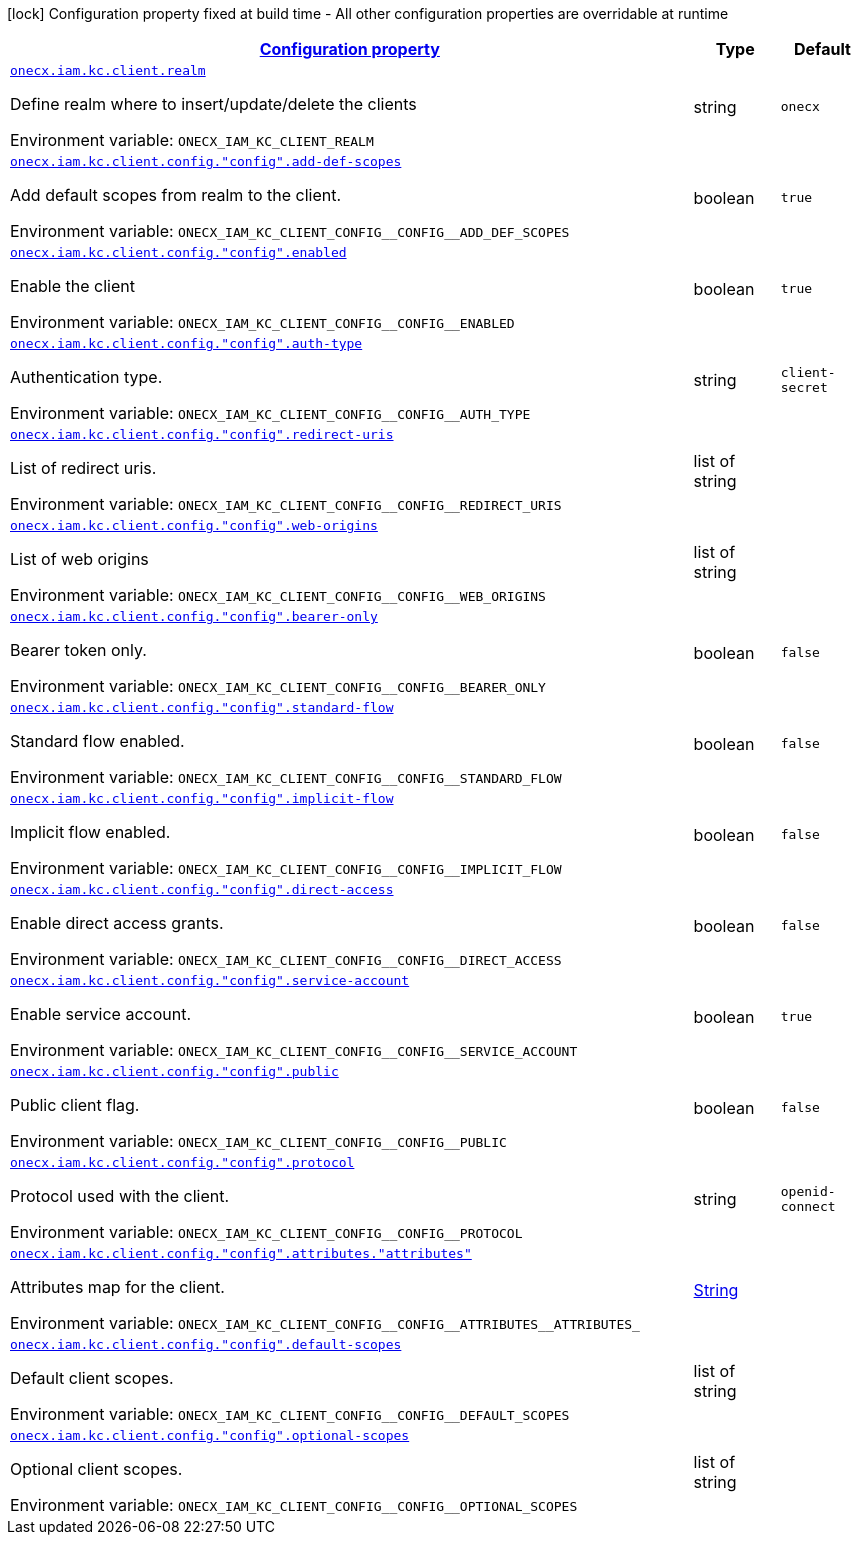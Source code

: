
:summaryTableId: onecx-iam-kc-client-operator
[.configuration-legend]
icon:lock[title=Fixed at build time] Configuration property fixed at build time - All other configuration properties are overridable at runtime
[.configuration-reference.searchable, cols="80,.^10,.^10"]
|===

h|[[onecx-iam-kc-client-operator_configuration]]link:#onecx-iam-kc-client-operator_configuration[Configuration property]

h|Type
h|Default

a| [[onecx-iam-kc-client-operator_onecx-iam-kc-client-realm]]`link:#onecx-iam-kc-client-operator_onecx-iam-kc-client-realm[onecx.iam.kc.client.realm]`


[.description]
--
Define realm where to insert/update/delete the clients

ifdef::add-copy-button-to-env-var[]
Environment variable: env_var_with_copy_button:+++ONECX_IAM_KC_CLIENT_REALM+++[]
endif::add-copy-button-to-env-var[]
ifndef::add-copy-button-to-env-var[]
Environment variable: `+++ONECX_IAM_KC_CLIENT_REALM+++`
endif::add-copy-button-to-env-var[]
--|string 
|`onecx`


a| [[onecx-iam-kc-client-operator_onecx-iam-kc-client-config-config-add-def-scopes]]`link:#onecx-iam-kc-client-operator_onecx-iam-kc-client-config-config-add-def-scopes[onecx.iam.kc.client.config."config".add-def-scopes]`


[.description]
--
Add default scopes from realm to the client.

ifdef::add-copy-button-to-env-var[]
Environment variable: env_var_with_copy_button:+++ONECX_IAM_KC_CLIENT_CONFIG__CONFIG__ADD_DEF_SCOPES+++[]
endif::add-copy-button-to-env-var[]
ifndef::add-copy-button-to-env-var[]
Environment variable: `+++ONECX_IAM_KC_CLIENT_CONFIG__CONFIG__ADD_DEF_SCOPES+++`
endif::add-copy-button-to-env-var[]
--|boolean 
|`true`


a| [[onecx-iam-kc-client-operator_onecx-iam-kc-client-config-config-enabled]]`link:#onecx-iam-kc-client-operator_onecx-iam-kc-client-config-config-enabled[onecx.iam.kc.client.config."config".enabled]`


[.description]
--
Enable the client

ifdef::add-copy-button-to-env-var[]
Environment variable: env_var_with_copy_button:+++ONECX_IAM_KC_CLIENT_CONFIG__CONFIG__ENABLED+++[]
endif::add-copy-button-to-env-var[]
ifndef::add-copy-button-to-env-var[]
Environment variable: `+++ONECX_IAM_KC_CLIENT_CONFIG__CONFIG__ENABLED+++`
endif::add-copy-button-to-env-var[]
--|boolean 
|`true`


a| [[onecx-iam-kc-client-operator_onecx-iam-kc-client-config-config-auth-type]]`link:#onecx-iam-kc-client-operator_onecx-iam-kc-client-config-config-auth-type[onecx.iam.kc.client.config."config".auth-type]`


[.description]
--
Authentication type.

ifdef::add-copy-button-to-env-var[]
Environment variable: env_var_with_copy_button:+++ONECX_IAM_KC_CLIENT_CONFIG__CONFIG__AUTH_TYPE+++[]
endif::add-copy-button-to-env-var[]
ifndef::add-copy-button-to-env-var[]
Environment variable: `+++ONECX_IAM_KC_CLIENT_CONFIG__CONFIG__AUTH_TYPE+++`
endif::add-copy-button-to-env-var[]
--|string 
|`client-secret`


a| [[onecx-iam-kc-client-operator_onecx-iam-kc-client-config-config-redirect-uris]]`link:#onecx-iam-kc-client-operator_onecx-iam-kc-client-config-config-redirect-uris[onecx.iam.kc.client.config."config".redirect-uris]`


[.description]
--
List of redirect uris.

ifdef::add-copy-button-to-env-var[]
Environment variable: env_var_with_copy_button:+++ONECX_IAM_KC_CLIENT_CONFIG__CONFIG__REDIRECT_URIS+++[]
endif::add-copy-button-to-env-var[]
ifndef::add-copy-button-to-env-var[]
Environment variable: `+++ONECX_IAM_KC_CLIENT_CONFIG__CONFIG__REDIRECT_URIS+++`
endif::add-copy-button-to-env-var[]
--|list of string 
|


a| [[onecx-iam-kc-client-operator_onecx-iam-kc-client-config-config-web-origins]]`link:#onecx-iam-kc-client-operator_onecx-iam-kc-client-config-config-web-origins[onecx.iam.kc.client.config."config".web-origins]`


[.description]
--
List of web origins

ifdef::add-copy-button-to-env-var[]
Environment variable: env_var_with_copy_button:+++ONECX_IAM_KC_CLIENT_CONFIG__CONFIG__WEB_ORIGINS+++[]
endif::add-copy-button-to-env-var[]
ifndef::add-copy-button-to-env-var[]
Environment variable: `+++ONECX_IAM_KC_CLIENT_CONFIG__CONFIG__WEB_ORIGINS+++`
endif::add-copy-button-to-env-var[]
--|list of string 
|


a| [[onecx-iam-kc-client-operator_onecx-iam-kc-client-config-config-bearer-only]]`link:#onecx-iam-kc-client-operator_onecx-iam-kc-client-config-config-bearer-only[onecx.iam.kc.client.config."config".bearer-only]`


[.description]
--
Bearer token only.

ifdef::add-copy-button-to-env-var[]
Environment variable: env_var_with_copy_button:+++ONECX_IAM_KC_CLIENT_CONFIG__CONFIG__BEARER_ONLY+++[]
endif::add-copy-button-to-env-var[]
ifndef::add-copy-button-to-env-var[]
Environment variable: `+++ONECX_IAM_KC_CLIENT_CONFIG__CONFIG__BEARER_ONLY+++`
endif::add-copy-button-to-env-var[]
--|boolean 
|`false`


a| [[onecx-iam-kc-client-operator_onecx-iam-kc-client-config-config-standard-flow]]`link:#onecx-iam-kc-client-operator_onecx-iam-kc-client-config-config-standard-flow[onecx.iam.kc.client.config."config".standard-flow]`


[.description]
--
Standard flow enabled.

ifdef::add-copy-button-to-env-var[]
Environment variable: env_var_with_copy_button:+++ONECX_IAM_KC_CLIENT_CONFIG__CONFIG__STANDARD_FLOW+++[]
endif::add-copy-button-to-env-var[]
ifndef::add-copy-button-to-env-var[]
Environment variable: `+++ONECX_IAM_KC_CLIENT_CONFIG__CONFIG__STANDARD_FLOW+++`
endif::add-copy-button-to-env-var[]
--|boolean 
|`false`


a| [[onecx-iam-kc-client-operator_onecx-iam-kc-client-config-config-implicit-flow]]`link:#onecx-iam-kc-client-operator_onecx-iam-kc-client-config-config-implicit-flow[onecx.iam.kc.client.config."config".implicit-flow]`


[.description]
--
Implicit flow enabled.

ifdef::add-copy-button-to-env-var[]
Environment variable: env_var_with_copy_button:+++ONECX_IAM_KC_CLIENT_CONFIG__CONFIG__IMPLICIT_FLOW+++[]
endif::add-copy-button-to-env-var[]
ifndef::add-copy-button-to-env-var[]
Environment variable: `+++ONECX_IAM_KC_CLIENT_CONFIG__CONFIG__IMPLICIT_FLOW+++`
endif::add-copy-button-to-env-var[]
--|boolean 
|`false`


a| [[onecx-iam-kc-client-operator_onecx-iam-kc-client-config-config-direct-access]]`link:#onecx-iam-kc-client-operator_onecx-iam-kc-client-config-config-direct-access[onecx.iam.kc.client.config."config".direct-access]`


[.description]
--
Enable direct access grants.

ifdef::add-copy-button-to-env-var[]
Environment variable: env_var_with_copy_button:+++ONECX_IAM_KC_CLIENT_CONFIG__CONFIG__DIRECT_ACCESS+++[]
endif::add-copy-button-to-env-var[]
ifndef::add-copy-button-to-env-var[]
Environment variable: `+++ONECX_IAM_KC_CLIENT_CONFIG__CONFIG__DIRECT_ACCESS+++`
endif::add-copy-button-to-env-var[]
--|boolean 
|`false`


a| [[onecx-iam-kc-client-operator_onecx-iam-kc-client-config-config-service-account]]`link:#onecx-iam-kc-client-operator_onecx-iam-kc-client-config-config-service-account[onecx.iam.kc.client.config."config".service-account]`


[.description]
--
Enable service account.

ifdef::add-copy-button-to-env-var[]
Environment variable: env_var_with_copy_button:+++ONECX_IAM_KC_CLIENT_CONFIG__CONFIG__SERVICE_ACCOUNT+++[]
endif::add-copy-button-to-env-var[]
ifndef::add-copy-button-to-env-var[]
Environment variable: `+++ONECX_IAM_KC_CLIENT_CONFIG__CONFIG__SERVICE_ACCOUNT+++`
endif::add-copy-button-to-env-var[]
--|boolean 
|`true`


a| [[onecx-iam-kc-client-operator_onecx-iam-kc-client-config-config-public]]`link:#onecx-iam-kc-client-operator_onecx-iam-kc-client-config-config-public[onecx.iam.kc.client.config."config".public]`


[.description]
--
Public client flag.

ifdef::add-copy-button-to-env-var[]
Environment variable: env_var_with_copy_button:+++ONECX_IAM_KC_CLIENT_CONFIG__CONFIG__PUBLIC+++[]
endif::add-copy-button-to-env-var[]
ifndef::add-copy-button-to-env-var[]
Environment variable: `+++ONECX_IAM_KC_CLIENT_CONFIG__CONFIG__PUBLIC+++`
endif::add-copy-button-to-env-var[]
--|boolean 
|`false`


a| [[onecx-iam-kc-client-operator_onecx-iam-kc-client-config-config-protocol]]`link:#onecx-iam-kc-client-operator_onecx-iam-kc-client-config-config-protocol[onecx.iam.kc.client.config."config".protocol]`


[.description]
--
Protocol used with the client.

ifdef::add-copy-button-to-env-var[]
Environment variable: env_var_with_copy_button:+++ONECX_IAM_KC_CLIENT_CONFIG__CONFIG__PROTOCOL+++[]
endif::add-copy-button-to-env-var[]
ifndef::add-copy-button-to-env-var[]
Environment variable: `+++ONECX_IAM_KC_CLIENT_CONFIG__CONFIG__PROTOCOL+++`
endif::add-copy-button-to-env-var[]
--|string 
|`openid-connect`


a| [[onecx-iam-kc-client-operator_onecx-iam-kc-client-config-config-attributes-attributes]]`link:#onecx-iam-kc-client-operator_onecx-iam-kc-client-config-config-attributes-attributes[onecx.iam.kc.client.config."config".attributes."attributes"]`


[.description]
--
Attributes map for the client.

ifdef::add-copy-button-to-env-var[]
Environment variable: env_var_with_copy_button:+++ONECX_IAM_KC_CLIENT_CONFIG__CONFIG__ATTRIBUTES__ATTRIBUTES_+++[]
endif::add-copy-button-to-env-var[]
ifndef::add-copy-button-to-env-var[]
Environment variable: `+++ONECX_IAM_KC_CLIENT_CONFIG__CONFIG__ATTRIBUTES__ATTRIBUTES_+++`
endif::add-copy-button-to-env-var[]
--|link:https://docs.oracle.com/javase/8/docs/api/java/lang/String.html[String]
 
|


a| [[onecx-iam-kc-client-operator_onecx-iam-kc-client-config-config-default-scopes]]`link:#onecx-iam-kc-client-operator_onecx-iam-kc-client-config-config-default-scopes[onecx.iam.kc.client.config."config".default-scopes]`


[.description]
--
Default client scopes.

ifdef::add-copy-button-to-env-var[]
Environment variable: env_var_with_copy_button:+++ONECX_IAM_KC_CLIENT_CONFIG__CONFIG__DEFAULT_SCOPES+++[]
endif::add-copy-button-to-env-var[]
ifndef::add-copy-button-to-env-var[]
Environment variable: `+++ONECX_IAM_KC_CLIENT_CONFIG__CONFIG__DEFAULT_SCOPES+++`
endif::add-copy-button-to-env-var[]
--|list of string 
|


a| [[onecx-iam-kc-client-operator_onecx-iam-kc-client-config-config-optional-scopes]]`link:#onecx-iam-kc-client-operator_onecx-iam-kc-client-config-config-optional-scopes[onecx.iam.kc.client.config."config".optional-scopes]`


[.description]
--
Optional client scopes.

ifdef::add-copy-button-to-env-var[]
Environment variable: env_var_with_copy_button:+++ONECX_IAM_KC_CLIENT_CONFIG__CONFIG__OPTIONAL_SCOPES+++[]
endif::add-copy-button-to-env-var[]
ifndef::add-copy-button-to-env-var[]
Environment variable: `+++ONECX_IAM_KC_CLIENT_CONFIG__CONFIG__OPTIONAL_SCOPES+++`
endif::add-copy-button-to-env-var[]
--|list of string 
|

|===